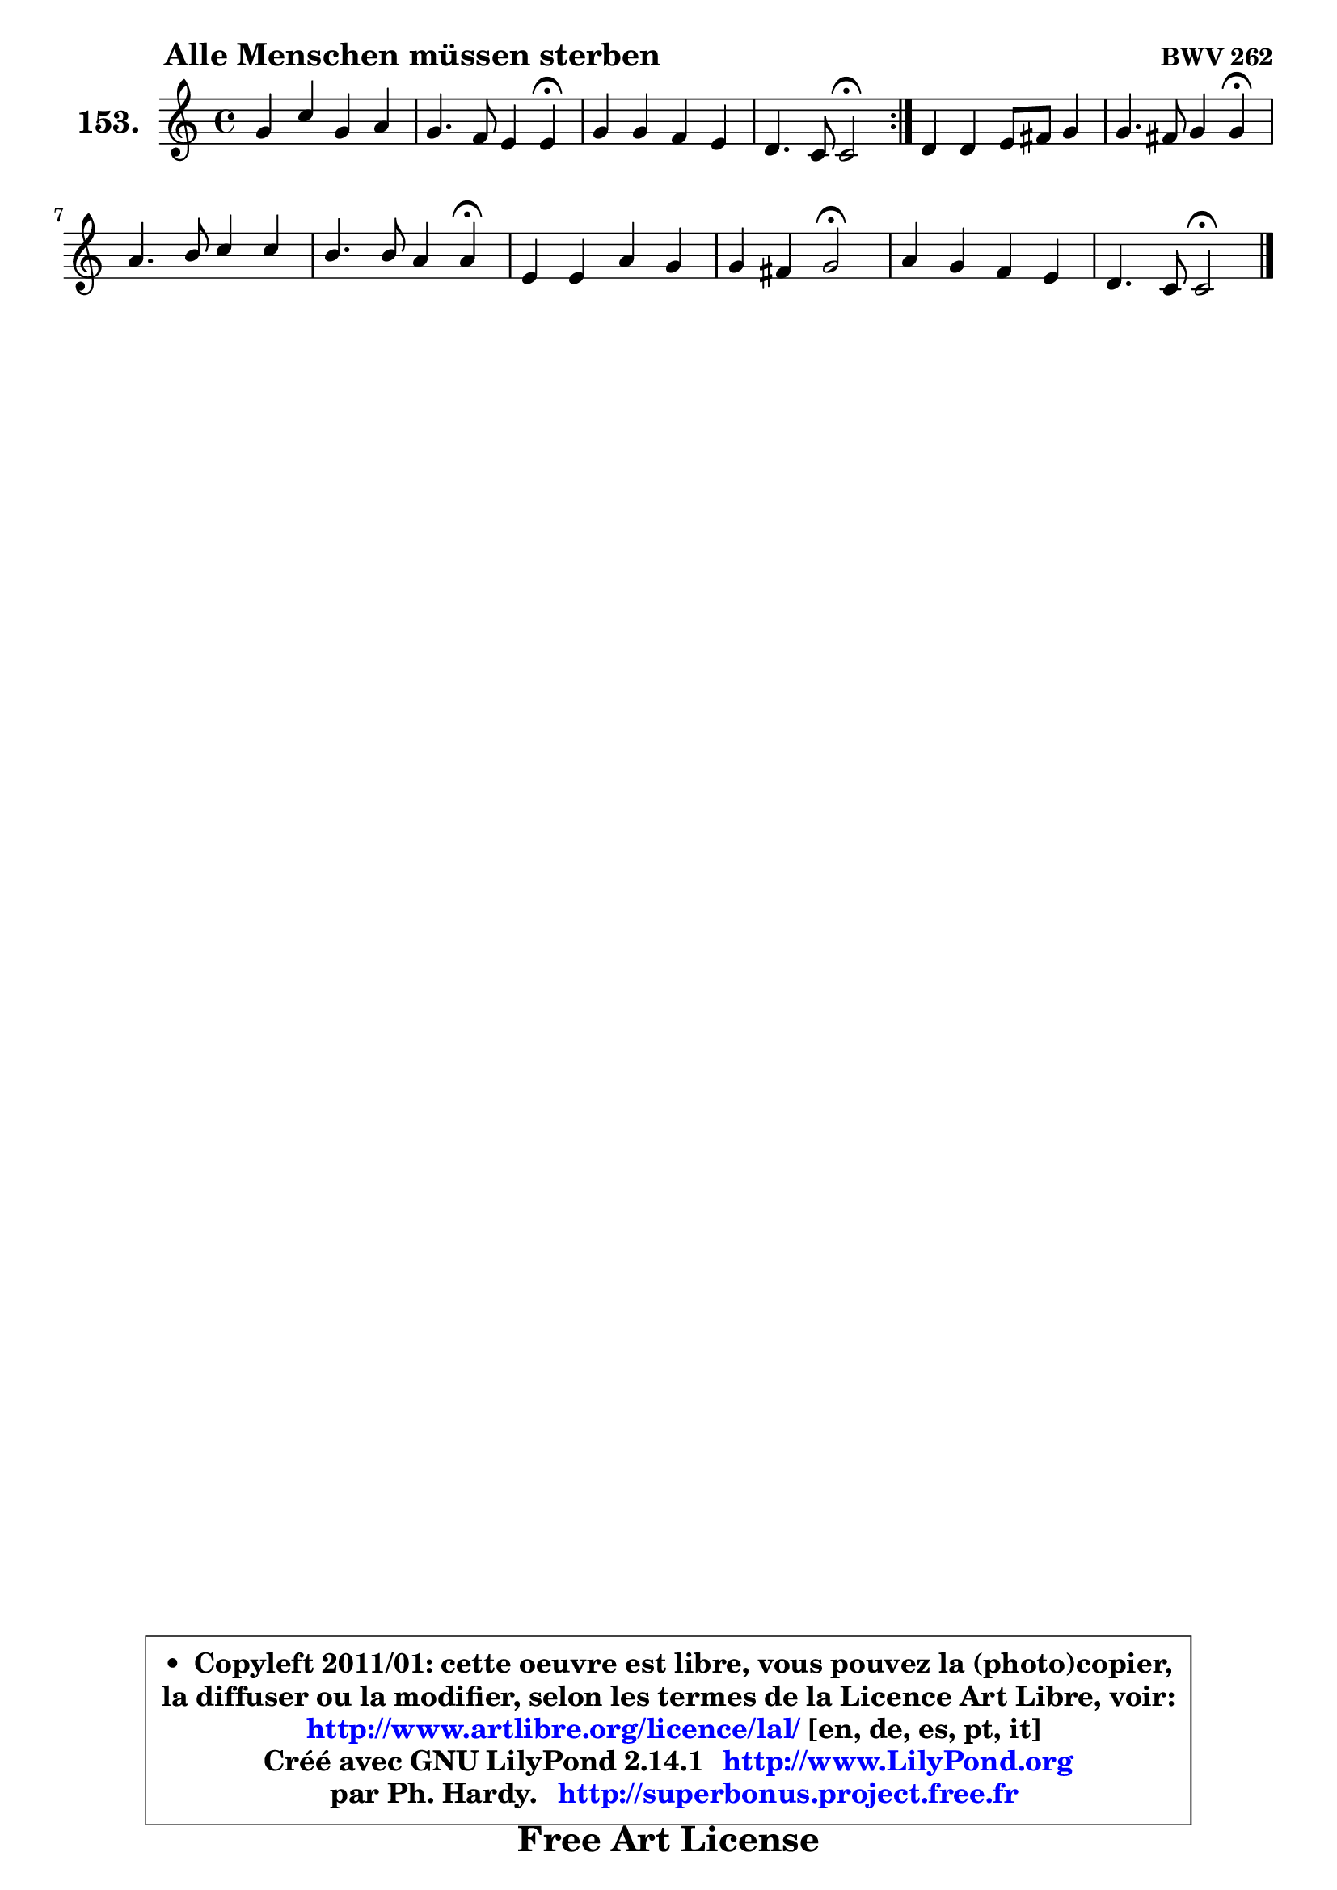 
\version "2.14.1"

    \paper {
%	system-system-spacing #'padding = #0.1
%	score-system-spacing #'padding = #0.1
%	ragged-bottom = ##f
%	ragged-last-bottom = ##f
	}

    \header {
      opus = \markup { \bold "BWV 262" }
      piece = \markup { \hspace #9 \fontsize #2 \bold "Alle Menschen müssen sterben" }
      maintainer = "Ph. Hardy"
      maintainerEmail = "superbonus.project@free.fr"
      lastupdated = "2011/Jul/20"
      tagline = \markup { \fontsize #3 \bold "Free Art License" }
      copyright = \markup { \fontsize #3  \bold   \override #'(box-padding .  1.0) \override #'(baseline-skip . 2.9) \box \column { \center-align { \fontsize #-2 \line { • \hspace #0.5 Copyleft 2011/01: cette oeuvre est libre, vous pouvez la (photo)copier, } \line { \fontsize #-2 \line {la diffuser ou la modifier, selon les termes de la Licence Art Libre, voir: } } \line { \fontsize #-2 \with-url #"http://www.artlibre.org/licence/lal/" \line { \fontsize #1 \hspace #1.0 \with-color #blue http://www.artlibre.org/licence/lal/ [en, de, es, pt, it] } } \line { \fontsize #-2 \line { Créé avec GNU LilyPond 2.14.1 \with-url #"http://www.LilyPond.org" \line { \with-color #blue \fontsize #1 \hspace #1.0 \with-color #blue http://www.LilyPond.org } } } \line { \hspace #1.0 \fontsize #-2 \line {par Ph. Hardy. } \line { \fontsize #-2 \with-url #"http://superbonus.project.free.fr" \line { \fontsize #1 \hspace #1.0 \with-color #blue http://superbonus.project.free.fr } } } } } }

	  }

  guidemidi = {
        \repeat volta 2 {
        R1 |
        r2. \tempo 4 = 30 r4 \tempo 4 = 78 |
        R1 |
        r2 \tempo 4 = 34 r2 \tempo 4 = 78 | } %fin du repeat
        R1 |
        r2. \tempo 4 = 30 r4 \tempo 4 = 78 |
        R1 |
        r2. \tempo 4 = 30 r4 \tempo 4 = 78 |
        R1 |
        r2 \tempo 4 = 34 r2 \tempo 4 = 78 |
        R1 |
        r2 \tempo 4 = 34 r2 |
	}

  upper = {
\displayLilyMusic \transpose d c {
	\time 4/4
	\key d \major
	\clef treble
	\voiceOne
	<< { 
	% SOPRANO
	\set Voice.midiInstrument = "acoustic grand"
	\relative c'' {
        \repeat volta 2 {
        a4 d a b |
        a4. g8 fis4 fis\fermata |
        a4 a g fis |
        e4. d8 d2\fermata | } %fin du repeat
        e4 e fis8 gis a4 |
        a4. gis8 a4 a\fermata |
        b4. cis8 d4 d |
        cis4. cis8 b4 b\fermata |
        fis4 fis b a |
        a4 gis a2\fermata |
        b4 a g fis |
        e4. d8 d2\fermata |
        \bar "|."
	} % fin de relative
	}

%	\context Voice="1" { \voiceTwo 
%	% ALTO
%	\set Voice.midiInstrument = "acoustic grand"
%	\relative c' {
%        \repeat volta 2 {
%        d4 d d d |
%        d4 cis d d |
%        d4 d8 cis b cis d4 ~ |
%	d4 cis4 d2 | } %fin du repeat
%        cis4 cis d cis |
%        fis4 e8 d cis4 cis |
%        e8 fis g4 fis fis |
%        fis4. e8 d4 d |
%        d4 d d cis |
%        d4 d cis2 |
%        d4 d8 cis b cis d4 |
%        d4 cis d2 |
%        \bar "|."
%	} % fin de relative
%	\oneVoice
%	} >>
 >>
}
	}

    lower = {
\transpose d c {
	\time 4/4
	\key d \major
	\clef bass
        \mergeDifferentlyDottedOn
	\voiceOne
	<< { 
	% TENOR
	\set Voice.midiInstrument = "acoustic grand"
	\relative c {
        \repeat volta 2 {
        fis4 fis8 g a4 g8 fis |
        e8 d e4 d d |
        fis4 fis g a |
        b4 a8. g16 fis2 | } %fin du repeat
        a4 a a a |
        b4 b a a |
        g4. a8 b2 ~ |
	b4 ais4 b2 |
        a4 a g8 fis e4 |
        d8 fis e d e2 |
        g4 fis g a |
        b4 a8. g16 fis2 |
        \bar "|."
	} % fin de relative
	}
	\context Voice="1" { \voiceTwo 
	% BASS
	\set Voice.midiInstrument = "acoustic grand"
	\relative c {
        \repeat volta 2 {
        d4 b fis g |
        a4 a d, d\fermata |
        d'4 d e fis |
        g8 fis a a, d2\fermata | } %fin du repeat
        a4 a d fis8 e |
        d4 e a,2\fermata |
        e'2 b8 cis d e |
        fis2 b,\fermata |
        d4 d g, a |
        b2 a\fermata |
        g4 d' e fis |
        g8 e a a, d2\fermata |
        \bar "|."
	} % fin de relative
	\oneVoice
	} >>
}
	}


    \score { 

	\new PianoStaff <<
	\set PianoStaff.instrumentName = \markup { \bold \huge "153." }
	\new Staff = "upper" \upper
%	\new Staff = "lower" \lower
	>>

    \layout {
%	ragged-last = ##f
	   }

         } % fin de score

  \score {
\unfoldRepeats { << \guidemidi \upper >> }
    \midi {
    \context {
     \Staff
      \remove "Staff_performer"
               }

     \context {
      \Voice
       \consists "Staff_performer"
                }

     \context { 
      \Score
      tempoWholesPerMinute = #(ly:make-moment 78 4)
		}
	    }
	}



